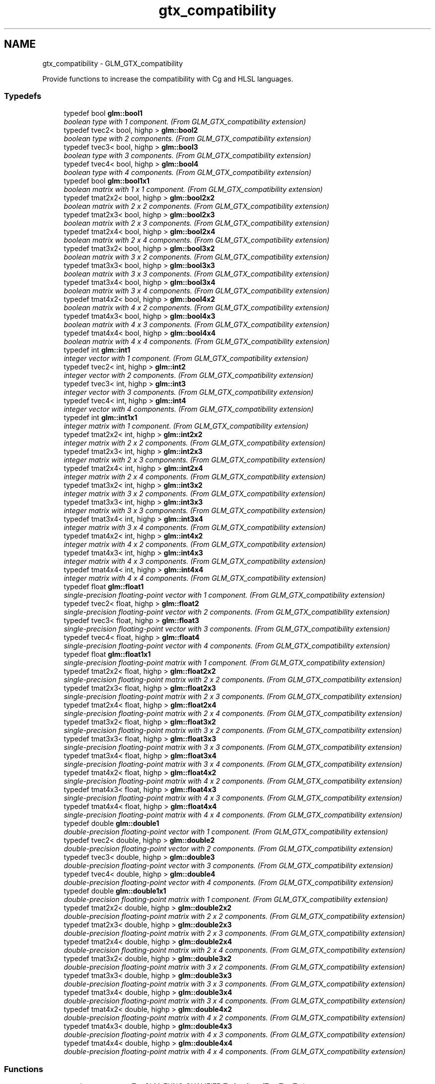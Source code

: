 .TH "gtx_compatibility" 3 "Tue Nov 24 2015" "Version 0.0.0.1" "Fusion3D" \" -*- nroff -*-
.ad l
.nh
.SH NAME
gtx_compatibility \- GLM_GTX_compatibility
.PP
Provide functions to increase the compatibility with Cg and HLSL languages\&.  

.SS "Typedefs"

.in +1c
.ti -1c
.RI "typedef bool \fBglm::bool1\fP"
.br
.RI "\fIboolean type with 1 component\&. (From GLM_GTX_compatibility extension) \fP"
.ti -1c
.RI "typedef tvec2< bool, highp > \fBglm::bool2\fP"
.br
.RI "\fIboolean type with 2 components\&. (From GLM_GTX_compatibility extension) \fP"
.ti -1c
.RI "typedef tvec3< bool, highp > \fBglm::bool3\fP"
.br
.RI "\fIboolean type with 3 components\&. (From GLM_GTX_compatibility extension) \fP"
.ti -1c
.RI "typedef tvec4< bool, highp > \fBglm::bool4\fP"
.br
.RI "\fIboolean type with 4 components\&. (From GLM_GTX_compatibility extension) \fP"
.ti -1c
.RI "typedef bool \fBglm::bool1x1\fP"
.br
.RI "\fIboolean matrix with 1 x 1 component\&. (From GLM_GTX_compatibility extension) \fP"
.ti -1c
.RI "typedef tmat2x2< bool, highp > \fBglm::bool2x2\fP"
.br
.RI "\fIboolean matrix with 2 x 2 components\&. (From GLM_GTX_compatibility extension) \fP"
.ti -1c
.RI "typedef tmat2x3< bool, highp > \fBglm::bool2x3\fP"
.br
.RI "\fIboolean matrix with 2 x 3 components\&. (From GLM_GTX_compatibility extension) \fP"
.ti -1c
.RI "typedef tmat2x4< bool, highp > \fBglm::bool2x4\fP"
.br
.RI "\fIboolean matrix with 2 x 4 components\&. (From GLM_GTX_compatibility extension) \fP"
.ti -1c
.RI "typedef tmat3x2< bool, highp > \fBglm::bool3x2\fP"
.br
.RI "\fIboolean matrix with 3 x 2 components\&. (From GLM_GTX_compatibility extension) \fP"
.ti -1c
.RI "typedef tmat3x3< bool, highp > \fBglm::bool3x3\fP"
.br
.RI "\fIboolean matrix with 3 x 3 components\&. (From GLM_GTX_compatibility extension) \fP"
.ti -1c
.RI "typedef tmat3x4< bool, highp > \fBglm::bool3x4\fP"
.br
.RI "\fIboolean matrix with 3 x 4 components\&. (From GLM_GTX_compatibility extension) \fP"
.ti -1c
.RI "typedef tmat4x2< bool, highp > \fBglm::bool4x2\fP"
.br
.RI "\fIboolean matrix with 4 x 2 components\&. (From GLM_GTX_compatibility extension) \fP"
.ti -1c
.RI "typedef tmat4x3< bool, highp > \fBglm::bool4x3\fP"
.br
.RI "\fIboolean matrix with 4 x 3 components\&. (From GLM_GTX_compatibility extension) \fP"
.ti -1c
.RI "typedef tmat4x4< bool, highp > \fBglm::bool4x4\fP"
.br
.RI "\fIboolean matrix with 4 x 4 components\&. (From GLM_GTX_compatibility extension) \fP"
.ti -1c
.RI "typedef int \fBglm::int1\fP"
.br
.RI "\fIinteger vector with 1 component\&. (From GLM_GTX_compatibility extension) \fP"
.ti -1c
.RI "typedef tvec2< int, highp > \fBglm::int2\fP"
.br
.RI "\fIinteger vector with 2 components\&. (From GLM_GTX_compatibility extension) \fP"
.ti -1c
.RI "typedef tvec3< int, highp > \fBglm::int3\fP"
.br
.RI "\fIinteger vector with 3 components\&. (From GLM_GTX_compatibility extension) \fP"
.ti -1c
.RI "typedef tvec4< int, highp > \fBglm::int4\fP"
.br
.RI "\fIinteger vector with 4 components\&. (From GLM_GTX_compatibility extension) \fP"
.ti -1c
.RI "typedef int \fBglm::int1x1\fP"
.br
.RI "\fIinteger matrix with 1 component\&. (From GLM_GTX_compatibility extension) \fP"
.ti -1c
.RI "typedef tmat2x2< int, highp > \fBglm::int2x2\fP"
.br
.RI "\fIinteger matrix with 2 x 2 components\&. (From GLM_GTX_compatibility extension) \fP"
.ti -1c
.RI "typedef tmat2x3< int, highp > \fBglm::int2x3\fP"
.br
.RI "\fIinteger matrix with 2 x 3 components\&. (From GLM_GTX_compatibility extension) \fP"
.ti -1c
.RI "typedef tmat2x4< int, highp > \fBglm::int2x4\fP"
.br
.RI "\fIinteger matrix with 2 x 4 components\&. (From GLM_GTX_compatibility extension) \fP"
.ti -1c
.RI "typedef tmat3x2< int, highp > \fBglm::int3x2\fP"
.br
.RI "\fIinteger matrix with 3 x 2 components\&. (From GLM_GTX_compatibility extension) \fP"
.ti -1c
.RI "typedef tmat3x3< int, highp > \fBglm::int3x3\fP"
.br
.RI "\fIinteger matrix with 3 x 3 components\&. (From GLM_GTX_compatibility extension) \fP"
.ti -1c
.RI "typedef tmat3x4< int, highp > \fBglm::int3x4\fP"
.br
.RI "\fIinteger matrix with 3 x 4 components\&. (From GLM_GTX_compatibility extension) \fP"
.ti -1c
.RI "typedef tmat4x2< int, highp > \fBglm::int4x2\fP"
.br
.RI "\fIinteger matrix with 4 x 2 components\&. (From GLM_GTX_compatibility extension) \fP"
.ti -1c
.RI "typedef tmat4x3< int, highp > \fBglm::int4x3\fP"
.br
.RI "\fIinteger matrix with 4 x 3 components\&. (From GLM_GTX_compatibility extension) \fP"
.ti -1c
.RI "typedef tmat4x4< int, highp > \fBglm::int4x4\fP"
.br
.RI "\fIinteger matrix with 4 x 4 components\&. (From GLM_GTX_compatibility extension) \fP"
.ti -1c
.RI "typedef float \fBglm::float1\fP"
.br
.RI "\fIsingle-precision floating-point vector with 1 component\&. (From GLM_GTX_compatibility extension) \fP"
.ti -1c
.RI "typedef tvec2< float, highp > \fBglm::float2\fP"
.br
.RI "\fIsingle-precision floating-point vector with 2 components\&. (From GLM_GTX_compatibility extension) \fP"
.ti -1c
.RI "typedef tvec3< float, highp > \fBglm::float3\fP"
.br
.RI "\fIsingle-precision floating-point vector with 3 components\&. (From GLM_GTX_compatibility extension) \fP"
.ti -1c
.RI "typedef tvec4< float, highp > \fBglm::float4\fP"
.br
.RI "\fIsingle-precision floating-point vector with 4 components\&. (From GLM_GTX_compatibility extension) \fP"
.ti -1c
.RI "typedef float \fBglm::float1x1\fP"
.br
.RI "\fIsingle-precision floating-point matrix with 1 component\&. (From GLM_GTX_compatibility extension) \fP"
.ti -1c
.RI "typedef tmat2x2< float, highp > \fBglm::float2x2\fP"
.br
.RI "\fIsingle-precision floating-point matrix with 2 x 2 components\&. (From GLM_GTX_compatibility extension) \fP"
.ti -1c
.RI "typedef tmat2x3< float, highp > \fBglm::float2x3\fP"
.br
.RI "\fIsingle-precision floating-point matrix with 2 x 3 components\&. (From GLM_GTX_compatibility extension) \fP"
.ti -1c
.RI "typedef tmat2x4< float, highp > \fBglm::float2x4\fP"
.br
.RI "\fIsingle-precision floating-point matrix with 2 x 4 components\&. (From GLM_GTX_compatibility extension) \fP"
.ti -1c
.RI "typedef tmat3x2< float, highp > \fBglm::float3x2\fP"
.br
.RI "\fIsingle-precision floating-point matrix with 3 x 2 components\&. (From GLM_GTX_compatibility extension) \fP"
.ti -1c
.RI "typedef tmat3x3< float, highp > \fBglm::float3x3\fP"
.br
.RI "\fIsingle-precision floating-point matrix with 3 x 3 components\&. (From GLM_GTX_compatibility extension) \fP"
.ti -1c
.RI "typedef tmat3x4< float, highp > \fBglm::float3x4\fP"
.br
.RI "\fIsingle-precision floating-point matrix with 3 x 4 components\&. (From GLM_GTX_compatibility extension) \fP"
.ti -1c
.RI "typedef tmat4x2< float, highp > \fBglm::float4x2\fP"
.br
.RI "\fIsingle-precision floating-point matrix with 4 x 2 components\&. (From GLM_GTX_compatibility extension) \fP"
.ti -1c
.RI "typedef tmat4x3< float, highp > \fBglm::float4x3\fP"
.br
.RI "\fIsingle-precision floating-point matrix with 4 x 3 components\&. (From GLM_GTX_compatibility extension) \fP"
.ti -1c
.RI "typedef tmat4x4< float, highp > \fBglm::float4x4\fP"
.br
.RI "\fIsingle-precision floating-point matrix with 4 x 4 components\&. (From GLM_GTX_compatibility extension) \fP"
.ti -1c
.RI "typedef double \fBglm::double1\fP"
.br
.RI "\fIdouble-precision floating-point vector with 1 component\&. (From GLM_GTX_compatibility extension) \fP"
.ti -1c
.RI "typedef tvec2< double, highp > \fBglm::double2\fP"
.br
.RI "\fIdouble-precision floating-point vector with 2 components\&. (From GLM_GTX_compatibility extension) \fP"
.ti -1c
.RI "typedef tvec3< double, highp > \fBglm::double3\fP"
.br
.RI "\fIdouble-precision floating-point vector with 3 components\&. (From GLM_GTX_compatibility extension) \fP"
.ti -1c
.RI "typedef tvec4< double, highp > \fBglm::double4\fP"
.br
.RI "\fIdouble-precision floating-point vector with 4 components\&. (From GLM_GTX_compatibility extension) \fP"
.ti -1c
.RI "typedef double \fBglm::double1x1\fP"
.br
.RI "\fIdouble-precision floating-point matrix with 1 component\&. (From GLM_GTX_compatibility extension) \fP"
.ti -1c
.RI "typedef tmat2x2< double, highp > \fBglm::double2x2\fP"
.br
.RI "\fIdouble-precision floating-point matrix with 2 x 2 components\&. (From GLM_GTX_compatibility extension) \fP"
.ti -1c
.RI "typedef tmat2x3< double, highp > \fBglm::double2x3\fP"
.br
.RI "\fIdouble-precision floating-point matrix with 2 x 3 components\&. (From GLM_GTX_compatibility extension) \fP"
.ti -1c
.RI "typedef tmat2x4< double, highp > \fBglm::double2x4\fP"
.br
.RI "\fIdouble-precision floating-point matrix with 2 x 4 components\&. (From GLM_GTX_compatibility extension) \fP"
.ti -1c
.RI "typedef tmat3x2< double, highp > \fBglm::double3x2\fP"
.br
.RI "\fIdouble-precision floating-point matrix with 3 x 2 components\&. (From GLM_GTX_compatibility extension) \fP"
.ti -1c
.RI "typedef tmat3x3< double, highp > \fBglm::double3x3\fP"
.br
.RI "\fIdouble-precision floating-point matrix with 3 x 3 components\&. (From GLM_GTX_compatibility extension) \fP"
.ti -1c
.RI "typedef tmat3x4< double, highp > \fBglm::double3x4\fP"
.br
.RI "\fIdouble-precision floating-point matrix with 3 x 4 components\&. (From GLM_GTX_compatibility extension) \fP"
.ti -1c
.RI "typedef tmat4x2< double, highp > \fBglm::double4x2\fP"
.br
.RI "\fIdouble-precision floating-point matrix with 4 x 2 components\&. (From GLM_GTX_compatibility extension) \fP"
.ti -1c
.RI "typedef tmat4x3< double, highp > \fBglm::double4x3\fP"
.br
.RI "\fIdouble-precision floating-point matrix with 4 x 3 components\&. (From GLM_GTX_compatibility extension) \fP"
.ti -1c
.RI "typedef tmat4x4< double, highp > \fBglm::double4x4\fP"
.br
.RI "\fIdouble-precision floating-point matrix with 4 x 4 components\&. (From GLM_GTX_compatibility extension) \fP"
.in -1c
.SS "Functions"

.in +1c
.ti -1c
.RI "template<typename T > GLM_FUNC_QUALIFIER T \fBglm::lerp\fP (T x, T y, T a)"
.br
.RI "\fIReturns x * (1\&.0 - a) + y * a, i\&.e\&., the linear blend of x and y using the floating-point value a\&. The value for a is not restricted to the range [0, 1]\&. (From GLM_GTX_compatibility) \fP"
.ti -1c
.RI "template<typename T , precision P> GLM_FUNC_QUALIFIER tvec2< T, P > \fBglm::lerp\fP (const tvec2< T, P > &x, const tvec2< T, P > &y, T a)"
.br
.RI "\fIReturns x * (1\&.0 - a) + y * a, i\&.e\&., the linear blend of x and y using the floating-point value a\&. The value for a is not restricted to the range [0, 1]\&. (From GLM_GTX_compatibility) \fP"
.ti -1c
.RI "template<typename T , precision P> GLM_FUNC_QUALIFIER tvec3< T, P > \fBglm::lerp\fP (const tvec3< T, P > &x, const tvec3< T, P > &y, T a)"
.br
.RI "\fIReturns x * (1\&.0 - a) + y * a, i\&.e\&., the linear blend of x and y using the floating-point value a\&. The value for a is not restricted to the range [0, 1]\&. (From GLM_GTX_compatibility) \fP"
.ti -1c
.RI "template<typename T , precision P> GLM_FUNC_QUALIFIER tvec4< T, P > \fBglm::lerp\fP (const tvec4< T, P > &x, const tvec4< T, P > &y, T a)"
.br
.RI "\fIReturns x * (1\&.0 - a) + y * a, i\&.e\&., the linear blend of x and y using the floating-point value a\&. The value for a is not restricted to the range [0, 1]\&. (From GLM_GTX_compatibility) \fP"
.ti -1c
.RI "template<typename T , precision P> GLM_FUNC_QUALIFIER tvec2< T, P > \fBglm::lerp\fP (const tvec2< T, P > &x, const tvec2< T, P > &y, const tvec2< T, P > &a)"
.br
.RI "\fIReturns the component-wise result of x * (1\&.0 - a) + y * a, i\&.e\&., the linear blend of x and y using vector a\&. The value for a is not restricted to the range [0, 1]\&. (From GLM_GTX_compatibility) \fP"
.ti -1c
.RI "template<typename T , precision P> GLM_FUNC_QUALIFIER tvec3< T, P > \fBglm::lerp\fP (const tvec3< T, P > &x, const tvec3< T, P > &y, const tvec3< T, P > &a)"
.br
.RI "\fIReturns the component-wise result of x * (1\&.0 - a) + y * a, i\&.e\&., the linear blend of x and y using vector a\&. The value for a is not restricted to the range [0, 1]\&. (From GLM_GTX_compatibility) \fP"
.ti -1c
.RI "template<typename T , precision P> GLM_FUNC_QUALIFIER tvec4< T, P > \fBglm::lerp\fP (const tvec4< T, P > &x, const tvec4< T, P > &y, const tvec4< T, P > &a)"
.br
.RI "\fIReturns the component-wise result of x * (1\&.0 - a) + y * a, i\&.e\&., the linear blend of x and y using vector a\&. The value for a is not restricted to the range [0, 1]\&. (From GLM_GTX_compatibility) \fP"
.ti -1c
.RI "template<typename T , precision P> GLM_FUNC_QUALIFIER T \fBglm::saturate\fP (T x)"
.br
.RI "\fIReturns clamp(x, 0, 1) for each component in x\&. (From GLM_GTX_compatibility) \fP"
.ti -1c
.RI "template<typename T , precision P> GLM_FUNC_QUALIFIER tvec2< T, P > \fBglm::saturate\fP (const tvec2< T, P > &x)"
.br
.RI "\fIReturns clamp(x, 0, 1) for each component in x\&. (From GLM_GTX_compatibility) \fP"
.ti -1c
.RI "template<typename T , precision P> GLM_FUNC_QUALIFIER tvec3< T, P > \fBglm::saturate\fP (const tvec3< T, P > &x)"
.br
.RI "\fIReturns clamp(x, 0, 1) for each component in x\&. (From GLM_GTX_compatibility) \fP"
.ti -1c
.RI "template<typename T , precision P> GLM_FUNC_QUALIFIER tvec4< T, P > \fBglm::saturate\fP (const tvec4< T, P > &x)"
.br
.RI "\fIReturns clamp(x, 0, 1) for each component in x\&. (From GLM_GTX_compatibility) \fP"
.ti -1c
.RI "template<typename T , precision P> GLM_FUNC_QUALIFIER T \fBglm::atan2\fP (T x, T y)"
.br
.RI "\fIArc tangent\&. Returns an angle whose tangent is y/x\&. The signs of x and y are used to determine what quadrant the angle is in\&. The range of values returned by this function is [-PI, PI]\&. Results are undefined if x and y are both 0\&. (From GLM_GTX_compatibility) \fP"
.ti -1c
.RI "template<typename T , precision P> GLM_FUNC_QUALIFIER tvec2< T, P > \fBglm::atan2\fP (const tvec2< T, P > &x, const tvec2< T, P > &y)"
.br
.RI "\fIArc tangent\&. Returns an angle whose tangent is y/x\&. The signs of x and y are used to determine what quadrant the angle is in\&. The range of values returned by this function is [-PI, PI]\&. Results are undefined if x and y are both 0\&. (From GLM_GTX_compatibility) \fP"
.ti -1c
.RI "template<typename T , precision P> GLM_FUNC_QUALIFIER tvec3< T, P > \fBglm::atan2\fP (const tvec3< T, P > &x, const tvec3< T, P > &y)"
.br
.RI "\fIArc tangent\&. Returns an angle whose tangent is y/x\&. The signs of x and y are used to determine what quadrant the angle is in\&. The range of values returned by this function is [-PI, PI]\&. Results are undefined if x and y are both 0\&. (From GLM_GTX_compatibility) \fP"
.ti -1c
.RI "template<typename T , precision P> GLM_FUNC_QUALIFIER tvec4< T, P > \fBglm::atan2\fP (const tvec4< T, P > &x, const tvec4< T, P > &y)"
.br
.RI "\fIArc tangent\&. Returns an angle whose tangent is y/x\&. The signs of x and y are used to determine what quadrant the angle is in\&. The range of values returned by this function is [-PI, PI]\&. Results are undefined if x and y are both 0\&. (From GLM_GTX_compatibility) \fP"
.ti -1c
.RI "template<typename genType > GLM_FUNC_DECL bool \fBglm::isfinite\fP (genType const &x)"
.br
.RI "\fITest whether or not a scalar or each vector component is a finite value\&. (From GLM_GTX_compatibility) \fP"
.ti -1c
.RI "template<typename T , precision P> GLM_FUNC_DECL tvec1< bool, P > \fBglm::isfinite\fP (const tvec1< T, P > &x)"
.br
.RI "\fITest whether or not a scalar or each vector component is a finite value\&. (From GLM_GTX_compatibility) \fP"
.ti -1c
.RI "template<typename T , precision P> GLM_FUNC_DECL tvec2< bool, P > \fBglm::isfinite\fP (const tvec2< T, P > &x)"
.br
.RI "\fITest whether or not a scalar or each vector component is a finite value\&. (From GLM_GTX_compatibility) \fP"
.ti -1c
.RI "template<typename T , precision P> GLM_FUNC_DECL tvec3< bool, P > \fBglm::isfinite\fP (const tvec3< T, P > &x)"
.br
.RI "\fITest whether or not a scalar or each vector component is a finite value\&. (From GLM_GTX_compatibility) \fP"
.ti -1c
.RI "template<typename T , precision P> GLM_FUNC_DECL tvec4< bool, P > \fBglm::isfinite\fP (const tvec4< T, P > &x)"
.br
.RI "\fITest whether or not a scalar or each vector component is a finite value\&. (From GLM_GTX_compatibility) \fP"
.in -1c
.SH "Detailed Description"
.PP 
Provide functions to increase the compatibility with Cg and HLSL languages\&. 

<\fBglm/gtx/compatibility\&.hpp\fP> need to be included to use these functionalities\&. 
.SH "Typedef Documentation"
.PP 
.SS "typedef bool \fBglm::bool1\fP"

.PP
boolean type with 1 component\&. (From GLM_GTX_compatibility extension) 
.SS "typedef bool \fBglm::bool1x1\fP"

.PP
boolean matrix with 1 x 1 component\&. (From GLM_GTX_compatibility extension) 
.SS "typedef tvec2<bool, highp> \fBglm::bool2\fP"

.PP
boolean type with 2 components\&. (From GLM_GTX_compatibility extension) 
.SS "typedef tmat2x2<bool, highp> \fBglm::bool2x2\fP"

.PP
boolean matrix with 2 x 2 components\&. (From GLM_GTX_compatibility extension) 
.SS "typedef tmat2x3<bool, highp> \fBglm::bool2x3\fP"

.PP
boolean matrix with 2 x 3 components\&. (From GLM_GTX_compatibility extension) 
.SS "typedef tmat2x4<bool, highp> \fBglm::bool2x4\fP"

.PP
boolean matrix with 2 x 4 components\&. (From GLM_GTX_compatibility extension) 
.SS "typedef tvec3<bool, highp> \fBglm::bool3\fP"

.PP
boolean type with 3 components\&. (From GLM_GTX_compatibility extension) 
.SS "typedef tmat3x2<bool, highp> \fBglm::bool3x2\fP"

.PP
boolean matrix with 3 x 2 components\&. (From GLM_GTX_compatibility extension) 
.SS "typedef tmat3x3<bool, highp> \fBglm::bool3x3\fP"

.PP
boolean matrix with 3 x 3 components\&. (From GLM_GTX_compatibility extension) 
.SS "typedef tmat3x4<bool, highp> \fBglm::bool3x4\fP"

.PP
boolean matrix with 3 x 4 components\&. (From GLM_GTX_compatibility extension) 
.SS "typedef tvec4<bool, highp> \fBglm::bool4\fP"

.PP
boolean type with 4 components\&. (From GLM_GTX_compatibility extension) 
.SS "typedef tmat4x2<bool, highp> \fBglm::bool4x2\fP"

.PP
boolean matrix with 4 x 2 components\&. (From GLM_GTX_compatibility extension) 
.SS "typedef tmat4x3<bool, highp> \fBglm::bool4x3\fP"

.PP
boolean matrix with 4 x 3 components\&. (From GLM_GTX_compatibility extension) 
.SS "typedef tmat4x4<bool, highp> \fBglm::bool4x4\fP"

.PP
boolean matrix with 4 x 4 components\&. (From GLM_GTX_compatibility extension) 
.SS "typedef double \fBglm::double1\fP"

.PP
double-precision floating-point vector with 1 component\&. (From GLM_GTX_compatibility extension) 
.SS "typedef double \fBglm::double1x1\fP"

.PP
double-precision floating-point matrix with 1 component\&. (From GLM_GTX_compatibility extension) 
.SS "typedef tvec2<double, highp> \fBglm::double2\fP"

.PP
double-precision floating-point vector with 2 components\&. (From GLM_GTX_compatibility extension) 
.SS "typedef tmat2x2<double, highp> \fBglm::double2x2\fP"

.PP
double-precision floating-point matrix with 2 x 2 components\&. (From GLM_GTX_compatibility extension) 
.SS "typedef tmat2x3<double, highp> \fBglm::double2x3\fP"

.PP
double-precision floating-point matrix with 2 x 3 components\&. (From GLM_GTX_compatibility extension) 
.SS "typedef tmat2x4<double, highp> \fBglm::double2x4\fP"

.PP
double-precision floating-point matrix with 2 x 4 components\&. (From GLM_GTX_compatibility extension) 
.SS "typedef tvec3<double, highp> \fBglm::double3\fP"

.PP
double-precision floating-point vector with 3 components\&. (From GLM_GTX_compatibility extension) 
.SS "typedef tmat3x2<double, highp> \fBglm::double3x2\fP"

.PP
double-precision floating-point matrix with 3 x 2 components\&. (From GLM_GTX_compatibility extension) 
.SS "typedef tmat3x3<double, highp> \fBglm::double3x3\fP"

.PP
double-precision floating-point matrix with 3 x 3 components\&. (From GLM_GTX_compatibility extension) 
.SS "typedef tmat3x4<double, highp> \fBglm::double3x4\fP"

.PP
double-precision floating-point matrix with 3 x 4 components\&. (From GLM_GTX_compatibility extension) 
.SS "typedef tvec4<double, highp> \fBglm::double4\fP"

.PP
double-precision floating-point vector with 4 components\&. (From GLM_GTX_compatibility extension) 
.SS "typedef tmat4x2<double, highp> \fBglm::double4x2\fP"

.PP
double-precision floating-point matrix with 4 x 2 components\&. (From GLM_GTX_compatibility extension) 
.SS "typedef tmat4x3<double, highp> \fBglm::double4x3\fP"

.PP
double-precision floating-point matrix with 4 x 3 components\&. (From GLM_GTX_compatibility extension) 
.SS "typedef tmat4x4<double, highp> \fBglm::double4x4\fP"

.PP
double-precision floating-point matrix with 4 x 4 components\&. (From GLM_GTX_compatibility extension) 
.SS "typedef float \fBglm::float1\fP"

.PP
single-precision floating-point vector with 1 component\&. (From GLM_GTX_compatibility extension) 
.SS "typedef float \fBglm::float1x1\fP"

.PP
single-precision floating-point matrix with 1 component\&. (From GLM_GTX_compatibility extension) 
.SS "typedef tvec2<float, highp> \fBglm::float2\fP"

.PP
single-precision floating-point vector with 2 components\&. (From GLM_GTX_compatibility extension) 
.SS "typedef tmat2x2<float, highp> \fBglm::float2x2\fP"

.PP
single-precision floating-point matrix with 2 x 2 components\&. (From GLM_GTX_compatibility extension) 
.SS "typedef tmat2x3<float, highp> \fBglm::float2x3\fP"

.PP
single-precision floating-point matrix with 2 x 3 components\&. (From GLM_GTX_compatibility extension) 
.SS "typedef tmat2x4<float, highp> \fBglm::float2x4\fP"

.PP
single-precision floating-point matrix with 2 x 4 components\&. (From GLM_GTX_compatibility extension) 
.SS "typedef tvec3<float, highp> \fBglm::float3\fP"

.PP
single-precision floating-point vector with 3 components\&. (From GLM_GTX_compatibility extension) 
.SS "typedef tmat3x2<float, highp> \fBglm::float3x2\fP"

.PP
single-precision floating-point matrix with 3 x 2 components\&. (From GLM_GTX_compatibility extension) 
.SS "typedef tmat3x3<float, highp> \fBglm::float3x3\fP"

.PP
single-precision floating-point matrix with 3 x 3 components\&. (From GLM_GTX_compatibility extension) 
.SS "typedef tmat3x4<float, highp> \fBglm::float3x4\fP"

.PP
single-precision floating-point matrix with 3 x 4 components\&. (From GLM_GTX_compatibility extension) 
.SS "typedef tvec4<float, highp> \fBglm::float4\fP"

.PP
single-precision floating-point vector with 4 components\&. (From GLM_GTX_compatibility extension) 
.SS "typedef tmat4x2<float, highp> \fBglm::float4x2\fP"

.PP
single-precision floating-point matrix with 4 x 2 components\&. (From GLM_GTX_compatibility extension) 
.SS "typedef tmat4x3<float, highp> \fBglm::float4x3\fP"

.PP
single-precision floating-point matrix with 4 x 3 components\&. (From GLM_GTX_compatibility extension) 
.SS "typedef tmat4x4<float, highp> \fBglm::float4x4\fP"

.PP
single-precision floating-point matrix with 4 x 4 components\&. (From GLM_GTX_compatibility extension) 
.SS "typedef int \fBglm::int1\fP"

.PP
integer vector with 1 component\&. (From GLM_GTX_compatibility extension) 
.SS "typedef int \fBglm::int1x1\fP"

.PP
integer matrix with 1 component\&. (From GLM_GTX_compatibility extension) 
.SS "typedef tvec2<int, highp> \fBglm::int2\fP"

.PP
integer vector with 2 components\&. (From GLM_GTX_compatibility extension) 
.SS "typedef tmat2x2<int, highp> \fBglm::int2x2\fP"

.PP
integer matrix with 2 x 2 components\&. (From GLM_GTX_compatibility extension) 
.SS "typedef tmat2x3<int, highp> \fBglm::int2x3\fP"

.PP
integer matrix with 2 x 3 components\&. (From GLM_GTX_compatibility extension) 
.SS "typedef tmat2x4<int, highp> \fBglm::int2x4\fP"

.PP
integer matrix with 2 x 4 components\&. (From GLM_GTX_compatibility extension) 
.SS "typedef tvec3<int, highp> \fBglm::int3\fP"

.PP
integer vector with 3 components\&. (From GLM_GTX_compatibility extension) 
.SS "typedef tmat3x2<int, highp> \fBglm::int3x2\fP"

.PP
integer matrix with 3 x 2 components\&. (From GLM_GTX_compatibility extension) 
.SS "typedef tmat3x3<int, highp> \fBglm::int3x3\fP"

.PP
integer matrix with 3 x 3 components\&. (From GLM_GTX_compatibility extension) 
.SS "typedef tmat3x4<int, highp> \fBglm::int3x4\fP"

.PP
integer matrix with 3 x 4 components\&. (From GLM_GTX_compatibility extension) 
.SS "typedef tvec4<int, highp> \fBglm::int4\fP"

.PP
integer vector with 4 components\&. (From GLM_GTX_compatibility extension) 
.SS "typedef tmat4x2<int, highp> \fBglm::int4x2\fP"

.PP
integer matrix with 4 x 2 components\&. (From GLM_GTX_compatibility extension) 
.SS "typedef tmat4x3<int, highp> \fBglm::int4x3\fP"

.PP
integer matrix with 4 x 3 components\&. (From GLM_GTX_compatibility extension) 
.SS "typedef tmat4x4<int, highp> \fBglm::int4x4\fP"

.PP
integer matrix with 4 x 4 components\&. (From GLM_GTX_compatibility extension) 
.SH "Function Documentation"
.PP 
.SS "template<typename T , precision P> GLM_FUNC_QUALIFIER T glm::atan2 (T x, T y)"

.PP
Arc tangent\&. Returns an angle whose tangent is y/x\&. The signs of x and y are used to determine what quadrant the angle is in\&. The range of values returned by this function is [-PI, PI]\&. Results are undefined if x and y are both 0\&. (From GLM_GTX_compatibility) 
.SS "template<typename T , precision P> GLM_FUNC_QUALIFIER tvec2<T, P> glm::atan2 (const tvec2< T, P > & x, const tvec2< T, P > & y)"

.PP
Arc tangent\&. Returns an angle whose tangent is y/x\&. The signs of x and y are used to determine what quadrant the angle is in\&. The range of values returned by this function is [-PI, PI]\&. Results are undefined if x and y are both 0\&. (From GLM_GTX_compatibility) 
.SS "template<typename T , precision P> GLM_FUNC_QUALIFIER tvec3<T, P> glm::atan2 (const tvec3< T, P > & x, const tvec3< T, P > & y)"

.PP
Arc tangent\&. Returns an angle whose tangent is y/x\&. The signs of x and y are used to determine what quadrant the angle is in\&. The range of values returned by this function is [-PI, PI]\&. Results are undefined if x and y are both 0\&. (From GLM_GTX_compatibility) 
.SS "template<typename T , precision P> GLM_FUNC_QUALIFIER tvec4<T, P> glm::atan2 (const tvec4< T, P > & x, const tvec4< T, P > & y)"

.PP
Arc tangent\&. Returns an angle whose tangent is y/x\&. The signs of x and y are used to determine what quadrant the angle is in\&. The range of values returned by this function is [-PI, PI]\&. Results are undefined if x and y are both 0\&. (From GLM_GTX_compatibility) 
.SS "template<typename genType > GLM_FUNC_DECL bool glm::isfinite (genType const & x)"

.PP
Test whether or not a scalar or each vector component is a finite value\&. (From GLM_GTX_compatibility) 
.SS "template<typename T , precision P> GLM_FUNC_DECL tvec1<bool, P> glm::isfinite (const tvec1< T, P > & x)"

.PP
Test whether or not a scalar or each vector component is a finite value\&. (From GLM_GTX_compatibility) 
.SS "template<typename T , precision P> GLM_FUNC_DECL tvec2<bool, P> glm::isfinite (const tvec2< T, P > & x)"

.PP
Test whether or not a scalar or each vector component is a finite value\&. (From GLM_GTX_compatibility) 
.SS "template<typename T , precision P> GLM_FUNC_DECL tvec3<bool, P> glm::isfinite (const tvec3< T, P > & x)"

.PP
Test whether or not a scalar or each vector component is a finite value\&. (From GLM_GTX_compatibility) 
.SS "template<typename T , precision P> GLM_FUNC_DECL tvec4<bool, P> glm::isfinite (const tvec4< T, P > & x)"

.PP
Test whether or not a scalar or each vector component is a finite value\&. (From GLM_GTX_compatibility) 
.SS "template<typename T > GLM_FUNC_QUALIFIER T glm::lerp (T x, T y, T a)"

.PP
Returns x * (1\&.0 - a) + y * a, i\&.e\&., the linear blend of x and y using the floating-point value a\&. The value for a is not restricted to the range [0, 1]\&. (From GLM_GTX_compatibility) 
.SS "template<typename T , precision P> GLM_FUNC_QUALIFIER tvec2<T, P> glm::lerp (const tvec2< T, P > & x, const tvec2< T, P > & y, T a)"

.PP
Returns x * (1\&.0 - a) + y * a, i\&.e\&., the linear blend of x and y using the floating-point value a\&. The value for a is not restricted to the range [0, 1]\&. (From GLM_GTX_compatibility) 
.SS "template<typename T , precision P> GLM_FUNC_QUALIFIER tvec3<T, P> glm::lerp (const tvec3< T, P > & x, const tvec3< T, P > & y, T a)"

.PP
Returns x * (1\&.0 - a) + y * a, i\&.e\&., the linear blend of x and y using the floating-point value a\&. The value for a is not restricted to the range [0, 1]\&. (From GLM_GTX_compatibility) 
.SS "template<typename T , precision P> GLM_FUNC_QUALIFIER tvec4<T, P> glm::lerp (const tvec4< T, P > & x, const tvec4< T, P > & y, T a)"

.PP
Returns x * (1\&.0 - a) + y * a, i\&.e\&., the linear blend of x and y using the floating-point value a\&. The value for a is not restricted to the range [0, 1]\&. (From GLM_GTX_compatibility) 
.SS "template<typename T , precision P> GLM_FUNC_QUALIFIER tvec2<T, P> glm::lerp (const tvec2< T, P > & x, const tvec2< T, P > & y, const tvec2< T, P > & a)"

.PP
Returns the component-wise result of x * (1\&.0 - a) + y * a, i\&.e\&., the linear blend of x and y using vector a\&. The value for a is not restricted to the range [0, 1]\&. (From GLM_GTX_compatibility) 
.SS "template<typename T , precision P> GLM_FUNC_QUALIFIER tvec3<T, P> glm::lerp (const tvec3< T, P > & x, const tvec3< T, P > & y, const tvec3< T, P > & a)"

.PP
Returns the component-wise result of x * (1\&.0 - a) + y * a, i\&.e\&., the linear blend of x and y using vector a\&. The value for a is not restricted to the range [0, 1]\&. (From GLM_GTX_compatibility) 
.SS "template<typename T , precision P> GLM_FUNC_QUALIFIER tvec4<T, P> glm::lerp (const tvec4< T, P > & x, const tvec4< T, P > & y, const tvec4< T, P > & a)"

.PP
Returns the component-wise result of x * (1\&.0 - a) + y * a, i\&.e\&., the linear blend of x and y using vector a\&. The value for a is not restricted to the range [0, 1]\&. (From GLM_GTX_compatibility) 
.SS "template<typename T , precision P> GLM_FUNC_QUALIFIER T glm::saturate (T x)"

.PP
Returns clamp(x, 0, 1) for each component in x\&. (From GLM_GTX_compatibility) 
.SS "template<typename T , precision P> GLM_FUNC_QUALIFIER tvec2<T, P> glm::saturate (const tvec2< T, P > & x)"

.PP
Returns clamp(x, 0, 1) for each component in x\&. (From GLM_GTX_compatibility) 
.SS "template<typename T , precision P> GLM_FUNC_QUALIFIER tvec3<T, P> glm::saturate (const tvec3< T, P > & x)"

.PP
Returns clamp(x, 0, 1) for each component in x\&. (From GLM_GTX_compatibility) 
.SS "template<typename T , precision P> GLM_FUNC_QUALIFIER tvec4<T, P> glm::saturate (const tvec4< T, P > & x)"

.PP
Returns clamp(x, 0, 1) for each component in x\&. (From GLM_GTX_compatibility) 
.SH "Author"
.PP 
Generated automatically by Doxygen for Fusion3D from the source code\&.
